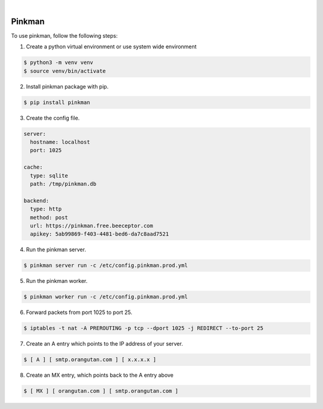 .. image:: https://img.shields.io/pypi/v/Pinkman.svg
    :alt: PyPI-Server
    :target: https://pypi.org/project/Pinkman/
.. image:: https://github.com/Norwik/Pinkman/actions/workflows/ci.yml/badge.svg
    :alt: Build Status
    :target: https://github.com/Norwik/Pinkman/actions/workflows/ci.yml

|

=======
Pinkman
=======

To use pinkman, follow the following steps:

1. Create a python virtual environment or use system wide environment

.. code-block::

    $ python3 -m venv venv
    $ source venv/bin/activate


2. Install pinkman package with pip.

.. code-block::

    $ pip install pinkman


3. Create the config file.

.. code-block::

    server:
      hostname: localhost
      port: 1025

    cache:
      type: sqlite
      path: /tmp/pinkman.db

    backend:
      type: http
      method: post
      url: https://pinkman.free.beeceptor.com
      apikey: 5ab99869-f403-4481-bed6-da7c8aad7521


4. Run the pinkman server.

.. code-block::

    $ pinkman server run -c /etc/config.pinkman.prod.yml


5. Run the pinkman worker.

.. code-block::

    $ pinkman worker run -c /etc/config.pinkman.prod.yml


6. Forward packets from port 1025 to port 25.

.. code-block::

    $ iptables -t nat -A PREROUTING -p tcp --dport 1025 -j REDIRECT --to-port 25


7. Create an A entry which points to the IP address of your server.

.. code-block::

    $ [ A ] [ smtp.orangutan.com ] [ x.x.x.x ]


8. Create an MX entry, which points back to the A entry above

.. code-block::

	$ [ MX ] [ orangutan.com ] [ smtp.orangutan.com ]

